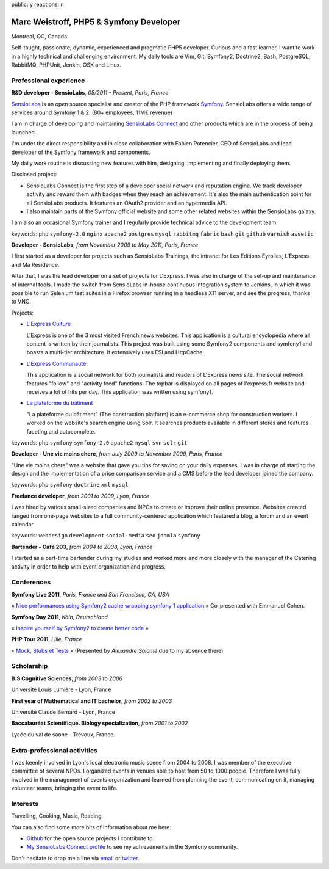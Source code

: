 public: y
reactions: n

Marc Weistroff, PHP5 & Symfony Developer
========================================

Montreal, QC, Canada.

.. class:: resume-introduction

Self-taught, passionate, dynamic, experienced and pragmatic PHP5 developer.
Curious and a fast learner, I want to work in a highly technical and challenging
environment. My daily tools are Vim, Git, Symfony2, Doctrine2, Bash,
PostgreSQL, RabbitMQ, PHPUnit, Jenkin, OSX and Linux.

Professional experience
-----------------------

.. class:: resume-headline

**R&D developer - SensioLabs**, *05/2011 - Present, Paris, France*

`SensioLabs`_ is an open source specialist and creator of the PHP framework
`Symfony`_. SensioLabs offers a wide range of services around Symfony 1 & 2.
(80+ employees, 11M€ revenue)

I am in charge of developing and maintaining `SensioLabs Connect`_ and other
products which are in the process of being launched.

I'm under the direct responsibility and in close collaboration with Fabien
Potencier, CEO of SensioLabs and lead developer of the Symfony framework and
components.

My daily work routine is discussing new features with him, designing,
implementing and finally deploying them.

Disclosed project:

- SensioLabs Connect is the first step of a developer social network and
  reputation engine. We track developer activity and reward them with badges
  when they reach an achievement. It's also the main authentication point for
  all SensioLabs products. It features an OAuth2 provider and an hypermedia
  API.

- I also maintain parts of the Symfony official website and some other
  related websites within the SensioLabs galaxy.

I am also an occasional Symfony trainer and I regularly provide technical
advice to the development team.

keywords: ``php`` ``symfony-2.0`` ``nginx`` ``apache2`` ``postgres`` ``mysql`` ``rabbitmq`` ``fabric`` ``bash`` ``git`` ``github`` ``varnish`` ``assetic``

.. class:: resume-headline

**Developer - SensioLabs**, *from November 2009 to May 2011, Paris, France*

I first started as a developer for projects such as SensioLabs Trainings,
the intranet for Les Editions Eyrolles, L'Express and Ma Residence.

After that, I was the lead developer on a set of projects for L'Express.
I was also in charge of the set-up and maintenance of internal tools. I
made the switch from SensioLabs in-house continuous integration system to
Jenkins, in which it was possible to run Selenium test suites in a Firefox
browser running in a headless X11 server, and see the progress, thanks to VNC.

Projects:

- `L'Express Culture`_

  L'Express is one of the 3 most visited French news websites.  This
  application is a cultural encyclopedia where all content is written by
  their journalists.  This project was built using some Symfony2 components and
  symfony1 and boasts a multi-tier architecture. It extensively uses ESI and
  HttpCache.

- `L'Express Communauté`_

  This application is a social network for both journalists and readers of
  L'Express news site. The social network features "follow" and "activity feed"
  functions. The topbar is displayed on all pages of l'express.fr website
  and receives a lot of hits per day. This application was written using
  symfony1.

- `La plateforme du bâtiment`_

  "La plateforme du bâtiment" (The construction platform) is an e-commerce
  shop for construction workers. I worked on the website's search engine
  using Solr. It searches products available in different stores and features
  faceting and autocomplete.

keywords: ``php`` ``symfony`` ``symfony-2.0`` ``apache2`` ``mysql`` ``svn`` ``solr`` ``git``

.. class:: resume-headline

**Developer - Une vie moins chere**, *from July 2009 to November 2009, Paris, France*

"Une vie moins chere" was a website that gave you tips for saving on your daily
expenses. I was in charge of starting the design and the implementation of a
price comparison service and a CMS before the lead developer joined the
company.

keywords: ``php`` ``symfony`` ``doctrine`` ``xml`` ``mysql``

.. class:: resume-headline

**Freelance developer**, *from 2001 to 2009, Lyon, France*

I was hired by various small-sized companies and NPOs to create or improve
their online presence. Websites created ranged from one-page websites to a full
community-centered application which featured a blog, a forum and an event
calendar.

keywords: ``webdesign`` ``development`` ``social-media`` ``seo`` ``joomla`` ``symfony``

.. class:: resume-headline

**Bartender - Café 203**, *from 2004 to 2008, Lyon, France*

I started as a part-time bartender during my studies and worked more and more
closely with the manager of the Catering activity in order to help with event
organization and progress.

Conferences
-----------

.. class:: resume-headline

**Symfony Live 2011**, *Paris, France and San Francisco, CA, USA*

« `Nice performances using Symfony2 cache wrapping symfony 1 application`_ »
Co-presented with Emmanuel Cohen.

.. class:: resume-headline

**Symfony Day 2011**, *Köln, Deutschland*

« `Inspire yourself by Symfony2 to create better code`_ »

.. class:: resume-headline

**PHP Tour 2011**, *Lille, France*

« `Mock, Stubs et Tests`_ » (Presented by `Alexandre Salomé` due to my absence there)

Scholarship
-----------

.. class:: resume-headline

**B.S Cognitive Sciences**, *from 2003 to 2006*

Université Louis Lumière - Lyon, France

.. class:: resume-headline

**First year of Mathematical and IT bachelor**, *from 2002 to 2003*

Université Claude Bernard - Lyon, France

.. class:: resume-headline

**Baccalauréat Scientifique. Biology specialization**, *from 2001 to 2002*

Lycée du val de saone - Trévoux, France.

Extra-professional activities
-----------------------------

I was keenly involved in Lyon's local electronic music scene from 2004 to 2008.
I was member of the executive committee of several NPOs. I organized events in
venues able to host from 50 to 1000 people. Therefore I was fully involved in
the management of events organization and learned from planning the event,
communicating on it, managing volunteer teams, bringing the event to life.

Interests
---------

Travelling, Cooking, Music, Reading.

You can also find some more bits of information about me here:

- `Github <https://github.com/marcw>`_ for the open source projects I contribute to.
- `My SensioLabs Connect profile <https://connect.sensiolabs.com/profile/futurecat>`_ to see my achievements in the Symfony community.




Don't hesitate to drop me a line via `email <mailto:marc@weistroff.net>`_ or `twitter <https://twitter.com/futurecat>`_.

.. _`Symfony`: http://symfony.com
.. _`SensioLabs`: http://sensiolabs.com
.. _`SensioLabs Connect`: https://connect.sensiolabs.com
.. _`Alexandre Salomé`: http://alexandresalome.fr
.. _`L\'Express Culture`: http://fiches.lexpress.fr
.. _`L\'Express Communauté`: http://communaute.lexpress.fr
.. _`La plateforme du bâtiment`: http://www.laplateforme.com
.. _`nice performances using symfony2 cache wrapping symfony 1 application`: http://www.slideshare.net/futurecat/nice-performance-using-sf2-cache-wrapping-sf1-application-paris
.. _`inspire yourself by symfony2 to create better code`: http://speakerdeck.com/u/futurecat/p/inspire-yourself-of-symfony2-to-create-better-code
.. _`mock, stubs et tests`: http://speakerdeck.com/u/alexandresalome/p/mocks-stubs-tests

